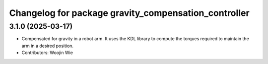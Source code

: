 ^^^^^^^^^^^^^^^^^^^^^^^^^^^^^^^^^^^^^^^^^^^^^^^^^^^^^
Changelog for package gravity_compensation_controller
^^^^^^^^^^^^^^^^^^^^^^^^^^^^^^^^^^^^^^^^^^^^^^^^^^^^^

3.1.0 (2025-03-17)
------------------
* Compensated for gravity in a robot arm. It uses the KDL library to compute the torques required to maintain the arm in a desired position.
* Contributors: Woojin Wie
